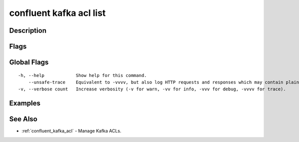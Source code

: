 ..
   WARNING: This documentation is auto-generated from the confluentinc/cli repository and should not be manually edited.

.. _confluent_kafka_acl_list:

confluent kafka acl list
------------------------

Description
~~~~~~~~~~~

.. tabs::

   .. group-tab:: Cloud
   
      List Kafka ACLs for a resource.
      
      ::
      
        confluent kafka acl list [flags]
      
   .. group-tab:: On-Prem
   
      List Kafka ACLs.
      
      ::
      
        confluent kafka acl list [flags]
      
Flags
~~~~~

.. tabs::

   .. group-tab:: Cloud
   
      ::
      
            --cluster-scope             Modify ACLs for the cluster.
            --topic string              Modify ACLs for the specified topic resource.
            --consumer-group string     Modify ACLs for the specified consumer group resource.
            --transactional-id string   Modify ACLs for the specified TransactionalID resource.
            --prefix                    When this flag is set, the specified resource name is interpreted as a prefix.
            --cluster string            Kafka cluster ID.
            --context string            CLI context name.
            --environment string        Environment ID.
            --service-account string    Service account ID.
            --principal string          Principal for this operation, prefixed with "User:".
        -o, --output string             Specify the output format as "human", "json", or "yaml". (default "human")
      
   .. group-tab:: On-Prem
   
      ::
      
            --url string                Base URL of REST Proxy Endpoint of Kafka Cluster (include /kafka for embedded Rest Proxy). Must set flag or CONFLUENT_REST_URL.
            --ca-cert-path string       Path to a PEM-encoded CA to verify the Confluent REST Proxy.
            --client-cert-path string   Path to client cert to be verified by Confluent REST Proxy, include for mTLS authentication.
            --client-key-path string    Path to client private key, include for mTLS authentication.
            --no-authentication         Include if requests should be made without authentication headers, and user will not be prompted for credentials.
            --prompt                    Bypass use of available login credentials and prompt for Kafka Rest credentials.
            --principal string          Principal for this operation with User: or Group: prefix.
            --operation string          Set ACL Operation to: (all, alter, alter-configs, cluster-action, create, delete, describe, describe-configs, idempotent-write, read, write).
            --host string               Set host for access. Only IP addresses are supported. (default "*")
            --allow                     ACL permission to allow access.
            --deny                      ACL permission to restrict access to resource.
            --cluster-scope             Set the cluster resource. With this option the ACL grants access to the provided operations on the Kafka cluster itself.
            --consumer-group string     Set the Consumer Group resource.
            --transactional-id string   Set the TransactionalID resource.
            --topic string              Set the topic resource. With this option the ACL grants the provided operations on the topics that start with that prefix, depending on whether the --prefix option was also passed.
            --prefix                    Set to match all resource names prefixed with this value.
            --context string            CLI context name.
        -o, --output string             Specify the output format as "human", "json", or "yaml". (default "human")
      
Global Flags
~~~~~~~~~~~~

::

  -h, --help            Show help for this command.
      --unsafe-trace    Equivalent to -vvvv, but also log HTTP requests and responses which may contain plaintext secrets.
  -v, --verbose count   Increase verbosity (-v for warn, -vv for info, -vvv for debug, -vvvv for trace).

Examples
~~~~~~~~

.. tabs::

   .. group-tab:: Cloud
   
      No examples.
      
   .. group-tab:: On-Prem
   
      List all the local ACLs for the Kafka cluster (providing embedded Kafka REST Proxy endpoint).
      
      ::
      
        confluent kafka acl list --url http://localhost:8090/kafka
      
      List all the local ACLs for the Kafka cluster (providing Kafka REST Proxy endpoint).
      
      ::
      
        confluent kafka acl list --url http://localhost:8082
      
      List all the ACLs for the Kafka cluster that include allow permissions for the user "Jane":
      
      ::
      
        confluent kafka acl list --allow --principal User:Jane
      
See Also
~~~~~~~~

* :ref:`confluent_kafka_acl` - Manage Kafka ACLs.
